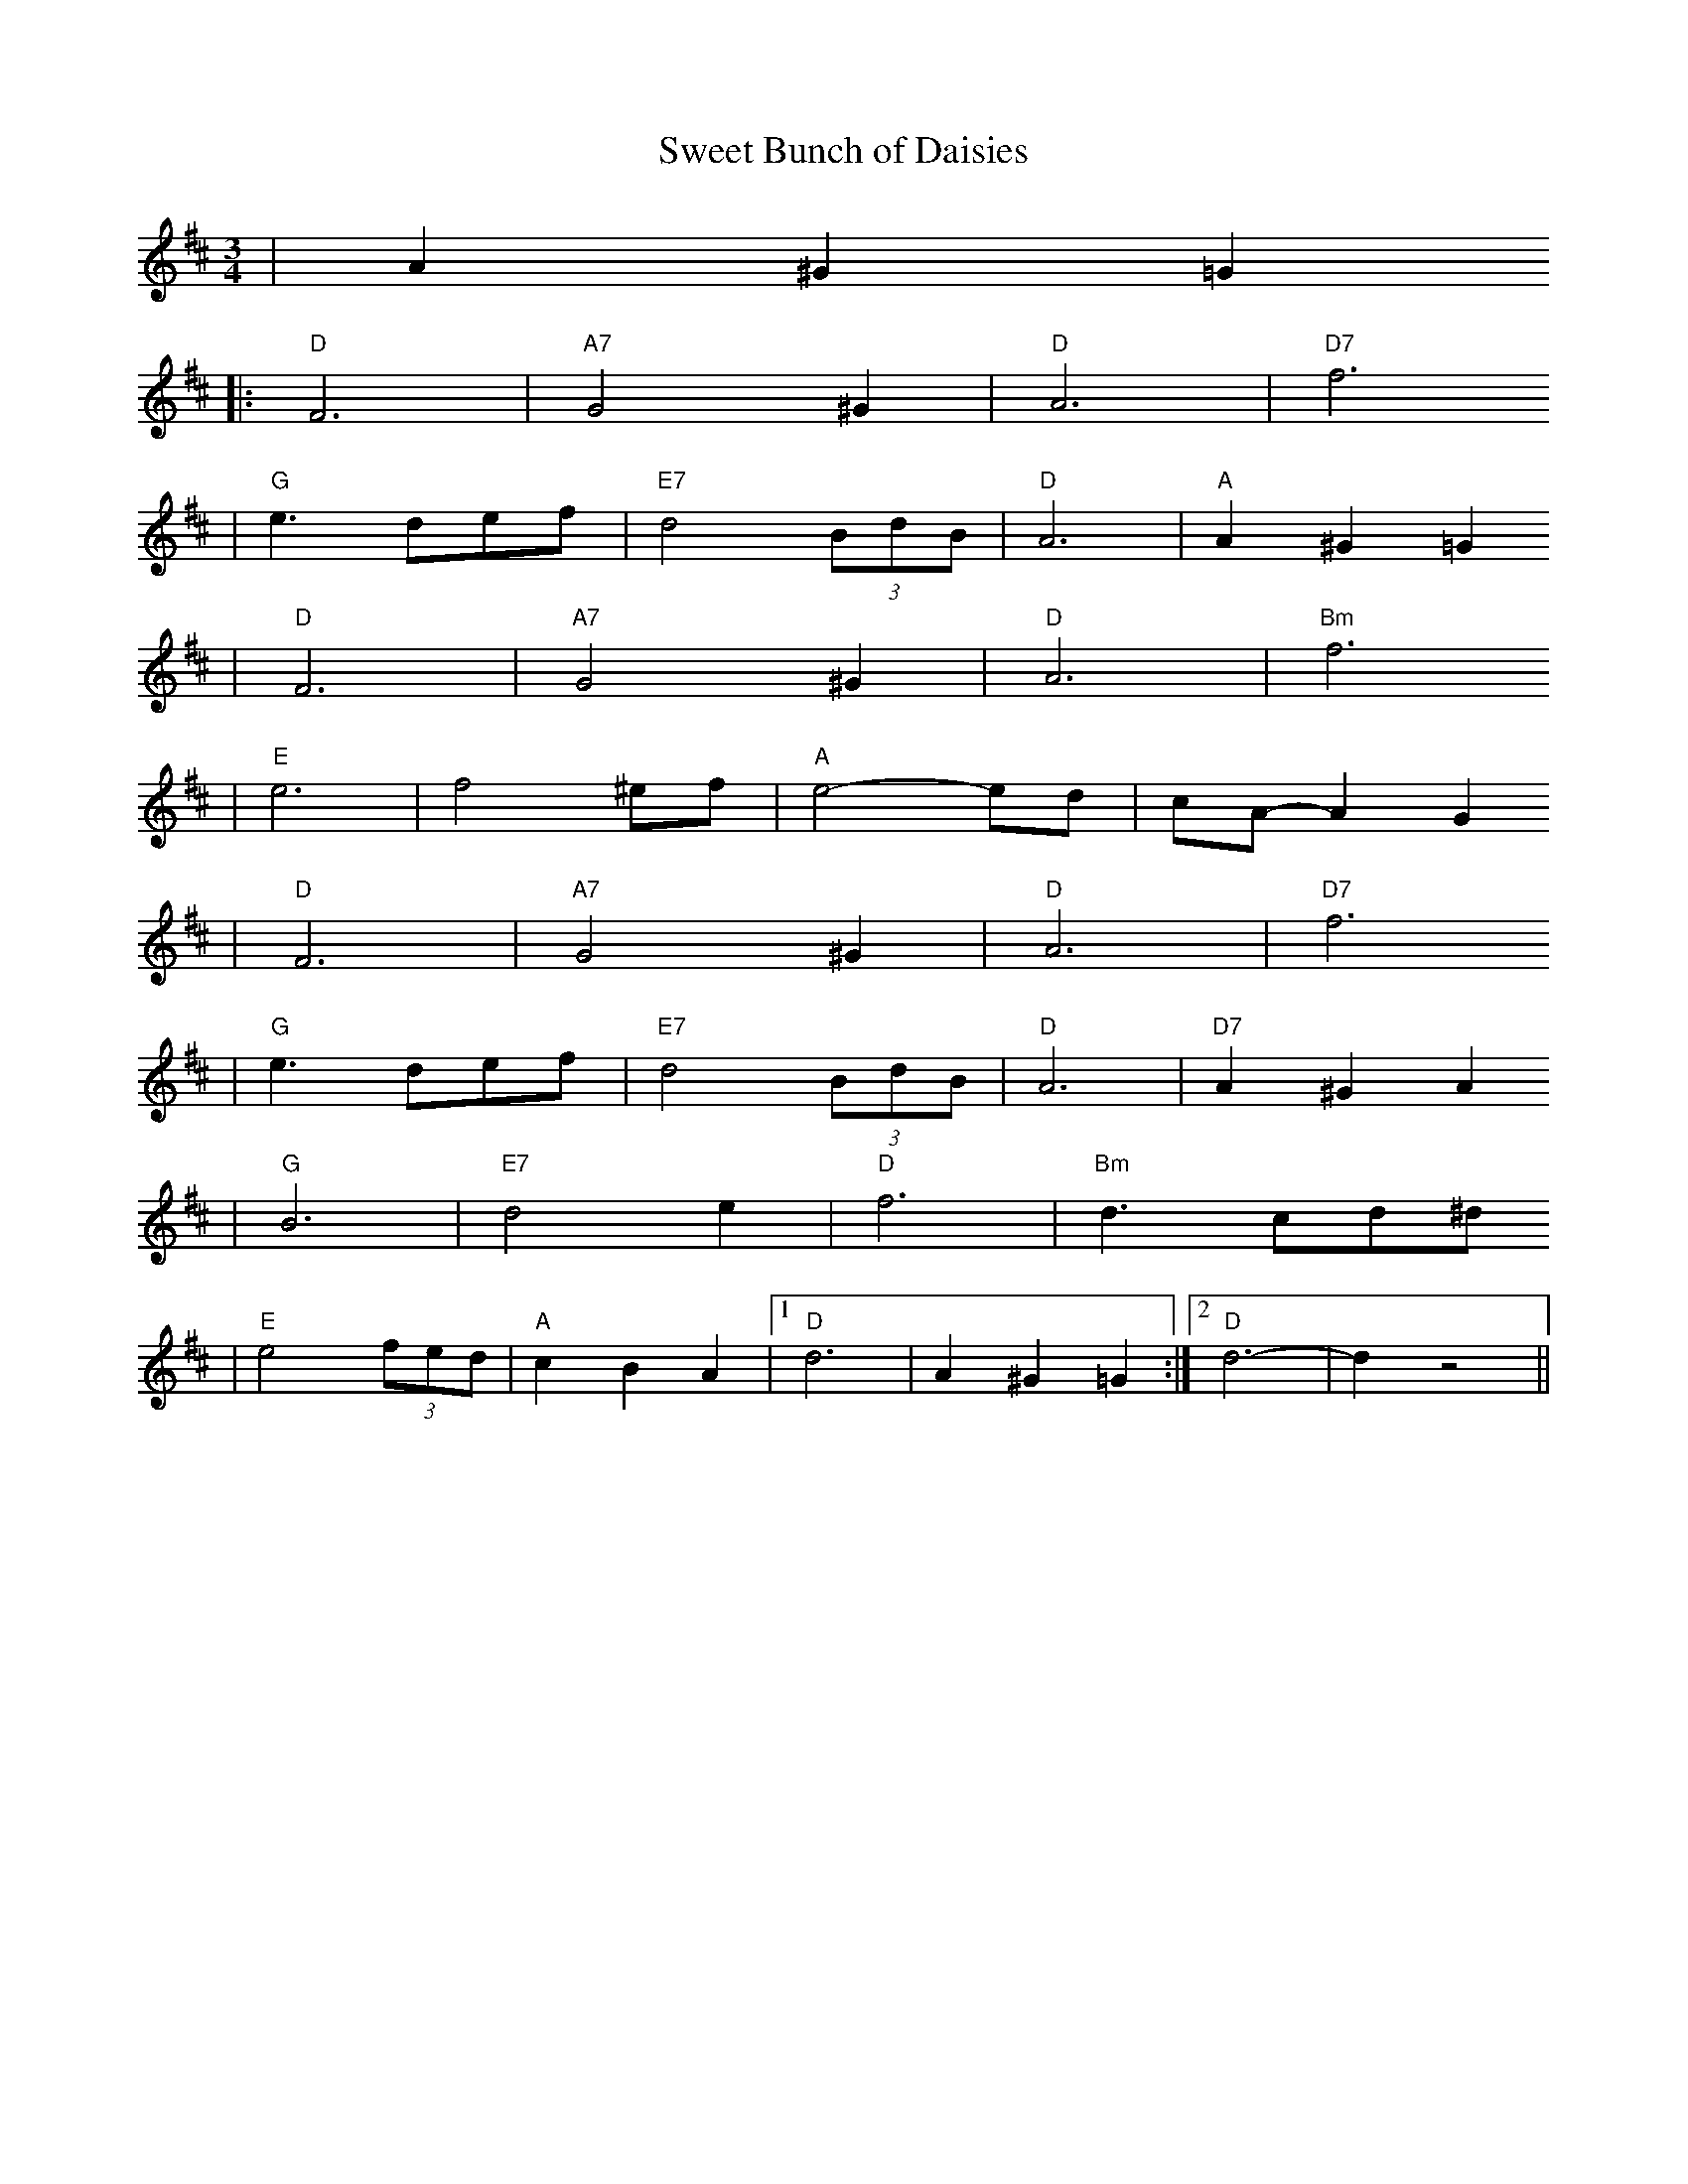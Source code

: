 %%scale 0.7
X: 1
T:Sweet Bunch of Daisies
M:3/4
L:1/8
K:D
|A2 ^G2 =G2
|: "D"F6 | "A7"G4 ^G2 | "D"A6 | "D7"f6
| "G"e3 def | "E7"d4 (3BdB | "D"A6 | "A"A2 ^G2 =G2
| "D"F6 | "A7"G4 ^G2 | "D"A6 | "Bm"f6
| "E"e6 | f4 ^ef | "A"e4-ed | cA-A2 G2
| "D"F6 | "A7"G4 ^G2 | "D"A6 | "D7"f6
| "G"e3 def | "E7"d4 (3BdB | "D"A6 | "D7"A2 ^G2 A2
| "G"B6 | "E7"d4 e2 | "D"f6 | "Bm"d3 cd^d
| "E"e4 (3fed | "A"c2 B2 A2 |1 "D"d6 | A2 ^G2 =G2 :|2 "D"d6-|d2 z4 ||
